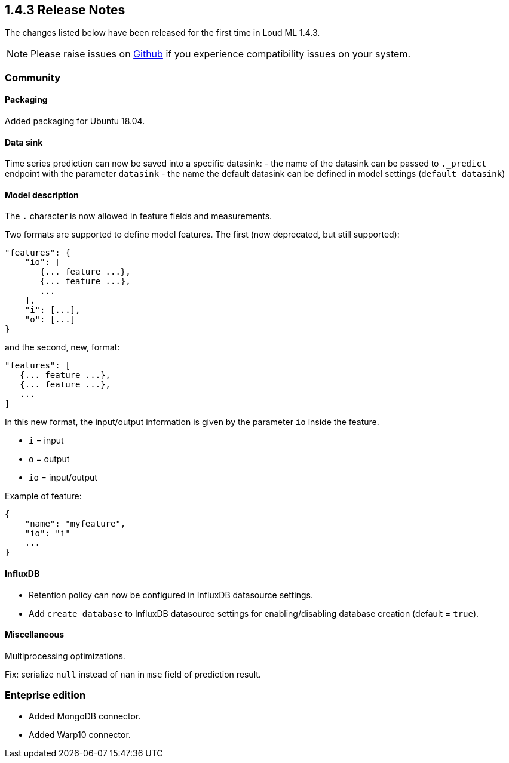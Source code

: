 [[release-notes-1.4.3]]
== 1.4.3 Release Notes

The changes listed below have been released for the first time in Loud ML 1.4.3.

[NOTE]
==================================================
Please raise issues on https://github.com/regel/loudml/issues[Github] if you experience compatibility issues on your system.
==================================================

[[community-1.4.2]]
[float]
=== Community

==== Packaging

Added packaging for Ubuntu 18.04.

==== Data sink

Time series prediction can now be saved into a specific datasink:
  - the name of the datasink can be passed to `._predict` endpoint with the parameter `datasink`
  - the name the default datasink can be defined in model settings (`default_datasink`)
  
==== Model description

The `.` character is now allowed in feature fields and measurements.

Two formats are supported to define model features. The first (now deprecated, but still supported):

```
"features": {
    "io": [
       {... feature ...},
       {... feature ...},
       ...
    ],
    "i": [...],
    "o": [...]
}
```

and the second, new, format:

```
"features": [
   {... feature ...},
   {... feature ...},
   ...
]
```

In this new format, the input/output information is given by the parameter `io` inside the feature.

- `i` = input
- `o` = output
- `io` = input/output

Example of feature:

```
{
    "name": "myfeature",
    "io": "i"
    ...
}
```

==== InfluxDB

* Retention policy can now be configured in InfluxDB datasource settings.
* Add `create_database` to InfluxDB datasource settings for enabling/disabling database creation (default = `true`).

==== Miscellaneous

Multiprocessing optimizations.

Fix: serialize `null` instead of `nan` in `mse` field of prediction result.


=== Enteprise edition

* Added MongoDB connector.
* Added Warp10 connector.
